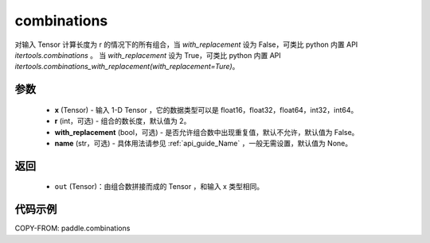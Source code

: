 .. _cn_api_paddle_combinations:

combinations
-------------------------------

.. py:function:: paddle.combinations(x, r=2, with_replacement=False, name=None)

对输入 Tensor 计算长度为 r 的情况下的所有组合，当 `with_replacement` 设为 False，可类比 python 内置 API `itertools.combinations` 。
当 `with_replacement` 设为 True，可类比 python 内置 API `itertools.combinations_with_replacement(with_replacement=Ture)`。

参数
::::::::::
    - **x** (Tensor) - 输入 1-D Tensor ，它的数据类型可以是 float16，float32，float64，int32，int64。
    - **r** (int，可选) - 组合的数长度，默认值为 2。
    - **with_replacement** (bool，可选) - 是否允许组合数中出现重复值，默认不允许，默认值为 False。
    - **name** (str，可选) - 具体用法请参见  :ref:`api_guide_Name` ，一般无需设置，默认值为 None。

返回
::::::::::
    - ``out`` (Tensor)：由组合数拼接而成的 Tensor ，和输入 x 类型相同。

代码示例
::::::::::

COPY-FROM: paddle.combinations
